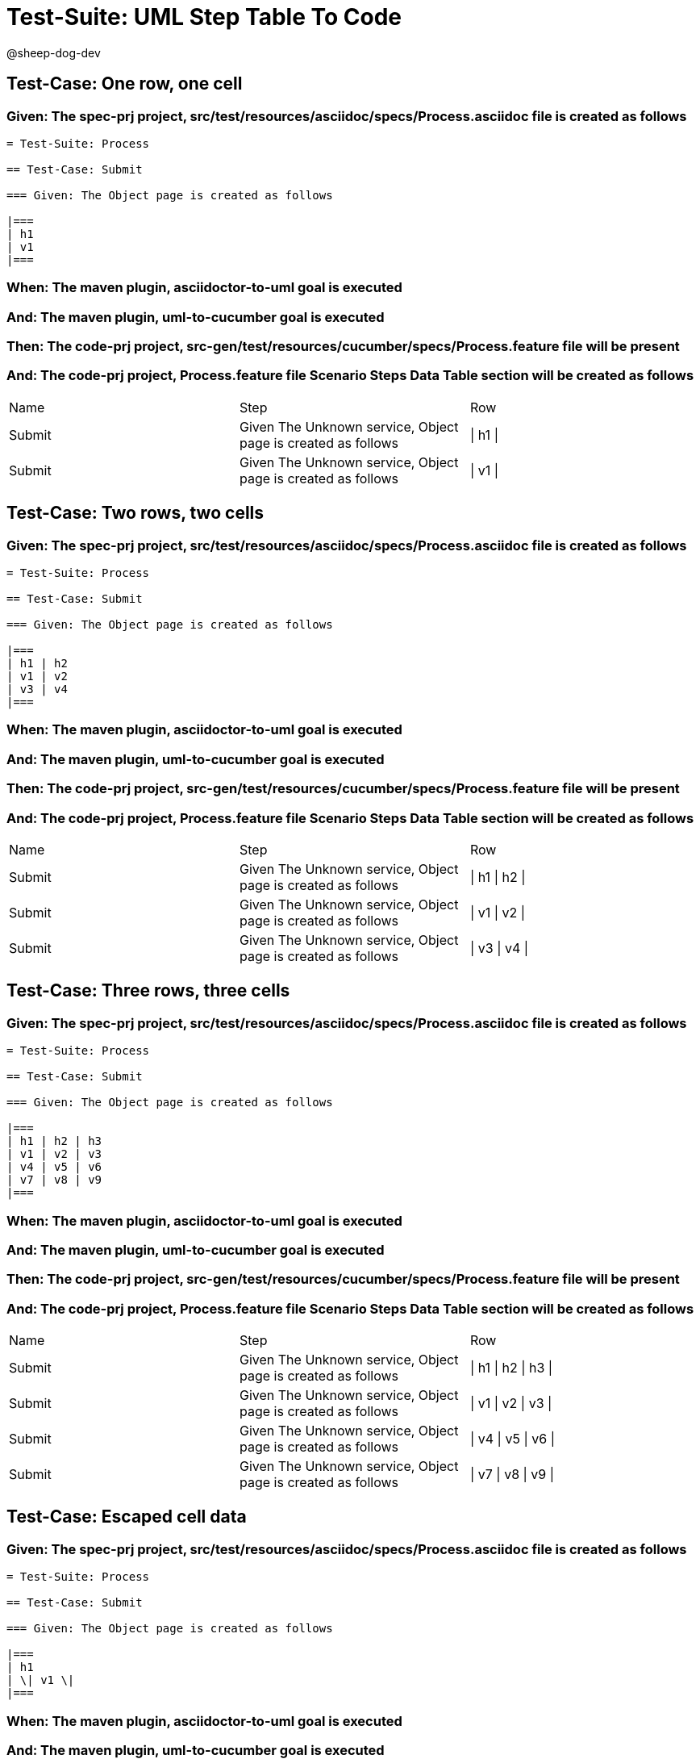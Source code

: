 = Test-Suite: UML Step Table To Code

@sheep-dog-dev

== Test-Case: One row, one cell

=== Given: The spec-prj project, src/test/resources/asciidoc/specs/Process.asciidoc file is created as follows

----
= Test-Suite: Process

== Test-Case: Submit

=== Given: The Object page is created as follows

|===
| h1
| v1
|===
----

=== When: The maven plugin, asciidoctor-to-uml goal is executed

=== And: The maven plugin, uml-to-cucumber goal is executed

=== Then: The code-prj project, src-gen/test/resources/cucumber/specs/Process.feature file will be present

=== And: The code-prj project, Process.feature file Scenario Steps Data Table section will be created as follows

|===
| Name   | Step                                                         | Row     
| Submit | Given The Unknown service, Object page is created as follows | \| h1 \|
| Submit | Given The Unknown service, Object page is created as follows | \| v1 \|
|===

== Test-Case: Two rows, two cells

=== Given: The spec-prj project, src/test/resources/asciidoc/specs/Process.asciidoc file is created as follows

----
= Test-Suite: Process

== Test-Case: Submit

=== Given: The Object page is created as follows

|===
| h1 | h2
| v1 | v2
| v3 | v4
|===
----

=== When: The maven plugin, asciidoctor-to-uml goal is executed

=== And: The maven plugin, uml-to-cucumber goal is executed

=== Then: The code-prj project, src-gen/test/resources/cucumber/specs/Process.feature file will be present

=== And: The code-prj project, Process.feature file Scenario Steps Data Table section will be created as follows

|===
| Name   | Step                                                         | Row           
| Submit | Given The Unknown service, Object page is created as follows | \| h1 \| h2 \|
| Submit | Given The Unknown service, Object page is created as follows | \| v1 \| v2 \|
| Submit | Given The Unknown service, Object page is created as follows | \| v3 \| v4 \|
|===

== Test-Case: Three rows, three cells

=== Given: The spec-prj project, src/test/resources/asciidoc/specs/Process.asciidoc file is created as follows

----
= Test-Suite: Process

== Test-Case: Submit

=== Given: The Object page is created as follows

|===
| h1 | h2 | h3
| v1 | v2 | v3
| v4 | v5 | v6
| v7 | v8 | v9
|===
----

=== When: The maven plugin, asciidoctor-to-uml goal is executed

=== And: The maven plugin, uml-to-cucumber goal is executed

=== Then: The code-prj project, src-gen/test/resources/cucumber/specs/Process.feature file will be present

=== And: The code-prj project, Process.feature file Scenario Steps Data Table section will be created as follows

|===
| Name   | Step                                                         | Row                 
| Submit | Given The Unknown service, Object page is created as follows | \| h1 \| h2 \| h3 \|
| Submit | Given The Unknown service, Object page is created as follows | \| v1 \| v2 \| v3 \|
| Submit | Given The Unknown service, Object page is created as follows | \| v4 \| v5 \| v6 \|
| Submit | Given The Unknown service, Object page is created as follows | \| v7 \| v8 \| v9 \|
|===

== Test-Case: Escaped cell data

=== Given: The spec-prj project, src/test/resources/asciidoc/specs/Process.asciidoc file is created as follows

----
= Test-Suite: Process

== Test-Case: Submit

=== Given: The Object page is created as follows

|===
| h1
| \| v1 \|
|===
----

=== When: The maven plugin, asciidoctor-to-uml goal is executed

=== And: The maven plugin, uml-to-cucumber goal is executed

=== Then: The code-prj project, src-gen/test/resources/cucumber/specs/Process.feature file will be present

=== And: The code-prj project, Process.feature file Scenario Steps Data Table section will be created as follows

|===
| Name   | Step                                                         | Row               
| Submit | Given The Unknown service, Object page is created as follows | \| h1 \|          
| Submit | Given The Unknown service, Object page is created as follows | \| \\\| v1 \\\| \|
|===

